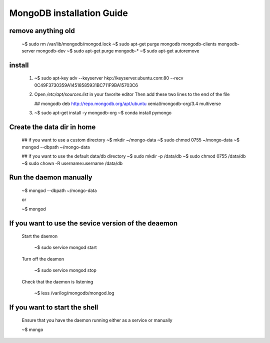 MongoDB installation Guide
==============================

remove anything old
---------------------

  ~$ sudo rm /var/lib/mongodb/mongod.lock
  ~$ sudo apt-get purge mongodb mongodb-clients mongodb-server mongodb-dev
  ~$ sudo apt-get purge mongodb-*
  ~$ sudo apt-get autoremove 
                              
install
-------------

  (1) ~$ sudo apt-key adv --keyserver hkp://keyserver.ubuntu.com:80 --recv 0C49F3730359A14518585931BC711F9BA15703C6

  (2) Open  `/etc/apt/sources.list`  in your favorite editor
      Then add these two lines to the end of the file    

      ## mongodb 
      deb http://repo.mongodb.org/apt/ubuntu xenial/mongodb-org/3.4 multiverse

  (3) ~$ sudo apt-get install -y mongodb-org
      ~$ conda install pymongo


Create the data dir in home
--------------------------------

  ## if you want to use a custom directory
  ~$ mkdir ~/mongo-data 
  ~$ sudo chmod 0755 ~/mongo-data
  ~$ mongod --dbpath ~/mongo-data

  ## if you want to use the default data/db directory
  ~$ sudo mkdir -p /data/db
  ~$ sudo chmod 0755 /data/db
  ~$ sudo chown -R username:username /data/db

Run the daemon manually
---------------------------

   ~$ mongod --dbpath ~/mongo-data

   or

   ~$ mongod
   
      
If you want to use the sevice version of the deaemon
------------------------------------------------------

   Start the daemon
   
      ~$ sudo service mongod start

   Turn off the deamon

      ~$ sudo service mongod stop

   Check that the daemon is listening

      ~$ less /var/log/mongodb/mongod.log

If you want to start the shell
--------------------------------

   Ensure that you have the daemon running either as a service or manually

   ~$ mongo 
  
      
